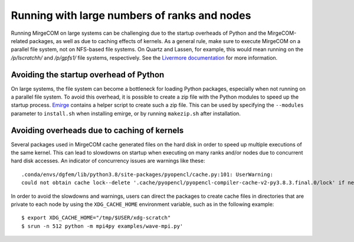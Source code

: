 Running with large numbers of ranks and nodes
=============================================

Running MirgeCOM on large systems can be challenging due to the startup overheads of
Python and the MirgeCOM-related packages, as well as due to caching effects of kernels.
As a general rule, make sure to execute MirgeCOM on a parallel file system, not on
NFS-based file systems. On Quartz and Lassen, for example, this would mean running on the
`/p/lscratchh/` and `/p/gpfs1/` file systems, respectively. See the
`Livermore documentation <https://computing.llnl.gov/tutorials/lc_resources/>`__
for more information.


Avoiding the startup overhead of Python
---------------------------------------

On large systems, the file system can become a bottleneck for loading Python
packages, especially when not running on a parallel file system. To avoid this
overhead, it is possible to create a zip file with the Python modules
to speed up the startup process. `Emirge
<https://github.com/illinois-ceesd/emirge/>`__ contains a helper script to
create such a zip file. This can be used by specifying the ``--modules``
parameter to ``install.sh`` when installing emirge, or by running
``makezip.sh`` after installation.


Avoiding overheads due to caching of kernels
--------------------------------------------

Several packages used in MirgeCOM cache generated files on the hard
disk in order to speed up multiple executions of the same kernel. This can lead
to slowdowns on startup when executing on many ranks and/or nodes due to concurrent
hard disk accesses. An indicator of concurrency issues are warnings like these::

   .conda/envs/dgfem/lib/python3.8/site-packages/pyopencl/cache.py:101: UserWarning:
   could not obtain cache lock--delete '.cache/pyopencl/pyopencl-compiler-cache-v2-py3.8.3.final.0/lock' if necessary


In order to avoid the slowdowns and warnings, users can direct the packages to create
cache files in directories that are private to each node by using the ``XDG_CACHE_HOME``
environment variable, such as in the following example::

   $ export XDG_CACHE_HOME="/tmp/$USER/xdg-scratch"
   $ srun -n 512 python -m mpi4py examples/wave-mpi.py'
